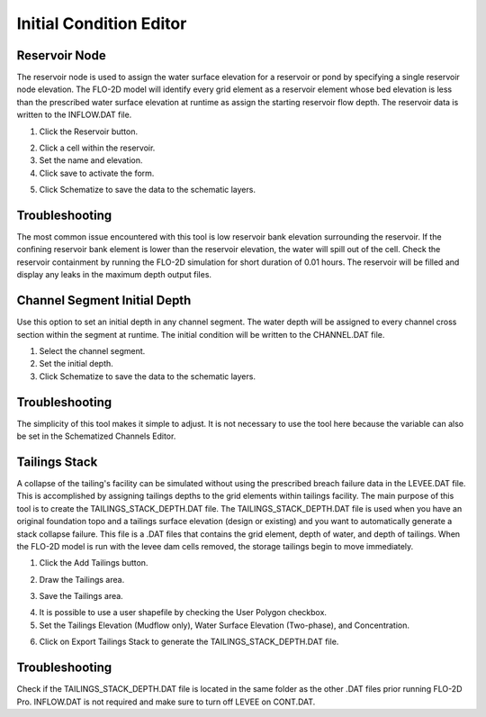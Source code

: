 Initial Condition Editor
========================

Reservoir Node
--------------

The reservoir node is used to assign the water surface elevation for a reservoir or pond by specifying a single reservoir node elevation.
The FLO-2D model will identify every grid element as a reservoir element whose bed elevation is less than the prescribed water surface elevation at
runtime as assign the starting reservoir flow depth.
The reservoir data is written to the INFLOW.DAT file.

1. Click the
   Reservoir button.

.. image:: ../../img/Buttons/resevoir.png


2. Click a cell
   within the reservoir.

3. Set the
   name and elevation.

4. Click save to
   activate the form.

.. image:: ../../img/Initial-Condition-Editor/Initia003.png

5. Click Schematize
   to save the data to the schematic layers.

.. image:: ../../img/Initial-Condition-Editor/Initia004.png


.. image:: ../../img/Initial-Condition-Editor/Initia005.png
 

.. image:: ../../img/Initial-Condition-Editor/Initia006.png
 

Troubleshooting
---------------

The most common issue encountered with this tool is low reservoir bank elevation surrounding the reservoir.
If the confining reservoir bank element is lower than the reservoir elevation, the water will spill out of the cell.
Check the reservoir containment by running the FLO-2D simulation for short duration of 0.01 hours.
The reservoir will be filled and display any leaks in the maximum depth output files.

Channel Segment Initial Depth
-----------------------------

Use this option to set an initial depth in any channel segment.
The water depth will be assigned to every channel cross section within the segment at runtime.
The initial condition will be written to the CHANNEL.DAT file.

.. image:: ../../img/Initial-Condition-Editor/Initia007.png


1. Select
   the channel segment.

2. Set the
   initial depth.

3. Click
   Schematize to save the data to the schematic layers.

.. image:: ../../img/Initial-Condition-Editor/Initia004.png


Troubleshooting
---------------

The simplicity of this tool makes it simple to adjust.
It is not necessary to use the tool here because the variable can also be set in the Schematized Channels Editor.


Tailings Stack
--------------

A collapse of the tailing's facility can be simulated without using the prescribed breach failure data in the LEVEE.DAT file.
This is accomplished by assigning tailings depths to the grid elements within tailings facility.
The main purpose of this tool is to create the TAILINGS_STACK_DEPTH.DAT file.
The TAILINGS_STACK_DEPTH.DAT file is used when you have an original foundation topo and a tailings surface elevation (design or existing) and you want to automatically generate a stack collapse failure.
This file is a .DAT files that contains the grid element, depth of water, and depth of tailings.
When the FLO-2D model is run with the levee dam cells removed, the storage tailings begin to move immediately.

1.  Click the Add Tailings button.

.. image:: ../../img/Initial-Condition-Editor/Initia008.png

2.  Draw the Tailings area.

.. image:: ../../img/Initial-Condition-Editor/Initia009.png

3.  Save the Tailings area.

.. image:: ../../img/Initial-Condition-Editor/Initia010.png

4.  It is possible to use a user shapefile by checking the User Polygon checkbox.

5.  Set the Tailings Elevation (Mudflow only), Water Surface Elevation (Two-phase), and Concentration.

.. image:: ../../img/Initial-Condition-Editor/Initia011.png

6.  Click on Export Tailings Stack to generate the TAILINGS_STACK_DEPTH.DAT file.

.. image:: ../../img/Initial-Condition-Editor/Initia012.png

Troubleshooting
---------------

Check if the TAILINGS_STACK_DEPTH.DAT file is located in the same folder as the other .DAT files prior running FLO-2D Pro.
INFLOW.DAT is not required and make sure to turn off LEVEE on CONT.DAT.

